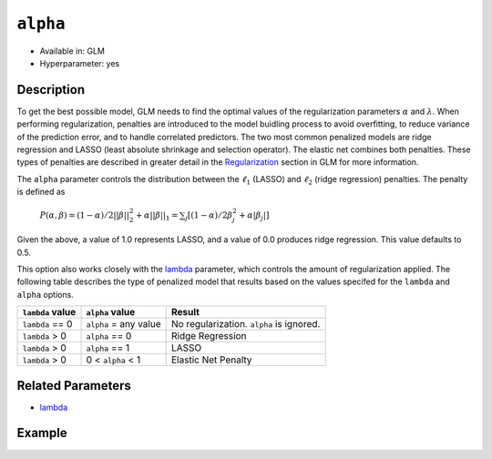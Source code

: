 ``alpha``
---------

- Available in: GLM
- Hyperparameter: yes

Description
~~~~~~~~~~~

To get the best possible model, GLM needs to find the optimal values of the regularization parameters :math:`\alpha` and :math:`\lambda`. When performing regularization, penalties are introduced to the model buidling process to avoid overfitting, to reduce variance of the prediction error, and to handle correlated predictors. The two most common penalized models are ridge regression and LASSO (least absolute shrinkage and selection operator). The elastic net combines both penalties. These types of penalties are described in greater detail in the `Regularization <../glm.html#regularization>`__ section in GLM for more information. 

The ``alpha`` parameter controls the distribution between the :math:`\ell_1` (LASSO) and :math:`\ell_2` (ridge regression) penalties. The penalty is defined as 

 :math:`P(\alpha,\beta) = (1 - \alpha) /2 ||\beta||{^2_2} + \alpha||\beta||_1 = \sum_j[(1 - \alpha) /2\beta{^2_j} + \alpha|\beta_j|]`

Given the above, a value of 1.0 represents LASSO, and a value of 0.0 produces ridge regression. This value defaults to 0.5.

This option also works closely with the `lambda <lambda.html>`__ parameter, which controls the amount of regularization applied. The following table describes the type of penalized model that results based on the values specifed for the ``lambda`` and ``alpha`` options.

+------------------+-----------------------+------------------------------------------+
| ``lambda`` value | ``alpha`` value       | Result                                   |
+==================+=======================+==========================================+
| ``lambda`` == 0  | ``alpha`` = any value | No regularization. ``alpha`` is ignored. |
+------------------+-----------------------+------------------------------------------+
| ``lambda`` > 0   | ``alpha`` == 0        | Ridge Regression                         |
+------------------+-----------------------+------------------------------------------+
| ``lambda`` > 0   | ``alpha`` == 1        | LASSO                                    |
+------------------+-----------------------+------------------------------------------+
| ``lambda`` > 0   | 0 < ``alpha`` < 1     | Elastic Net Penalty                      |
+------------------+-----------------------+------------------------------------------+

Related Parameters
~~~~~~~~~~~~~~~~~~

- `lambda <lambda.html>`__


Example
~~~~~~~

.. example-code::
   .. code-block:: r

	library(h2o)
	h2o.init()

	# import the boston dataset:
	# this dataset looks at features of the boston suburbs and predicts median housing prices
	# the original dataset can be found at https://archive.ics.uci.edu/ml/datasets/Housing
	boston <- h2o.importFile("https://s3.amazonaws.com/h2o-public-test-data/smalldata/gbm_test/BostonHousing.csv")

	# set the predictor names and the response column name
	predictors <- colnames(boston)[1:13]
	# set the response column to "medv", the median value of owner-occupied homes in $1000's
	response <- "medv"

	# convert the chas column to a factor (chas = Charles River dummy variable (= 1 if tract bounds river; 0 otherwise))
	boston["chas"] <- as.factor(boston["chas"])

	# split into train and validation sets
	boston.splits <- h2o.splitFrame(data =  boston, ratios = .8, seed = 1234)
	train <- boston.splits[[1]]
	valid <- boston.splits[[2]]

	# try using the `alpha` parameter:
	# train your model, where you specify alpha
	boston_glm <- h2o.glm(x = predictors, y = response, training_frame = train,
	                      validation_frame = valid,
	                      alpha = .25,
	                      seed = 1234)

	# print the mse for validation set
	print(h2o.mse(boston_glm, valid=TRUE))

	# grid over `alpha`
	# select the values for `alpha` to grid over
	hyper_params <- list( alpha = c(0, .25, .5, .75, .1) )

	# this example uses cartesian grid search because the search space is small
	# and we want to see the performance of all models. For a larger search space use
	# random grid search instead: {'strategy': "RandomDiscrete"}

	# build grid search with previously selected hyperparameters
	grid <- h2o.grid(x = predictors, y = response, training_frame = train, validation_frame = valid,
	                 algorithm = "glm", grid_id = "boston_grid", hyper_params = hyper_params,
	                 search_criteria = list(strategy = "Cartesian"), seed = 1234)

	# Sort the grid models by mse
	sortedGrid <- h2o.getGrid("boston_grid", sort_by = "mse", decreasing = FALSE)
	sortedGrid

	# print the mse for the validation data
	print(h2o.mse(boston_glm, valid = TRUE))

   .. code-block:: python

	import h2o
	from h2o.estimators.glm import H2OGeneralizedLinearEstimator
	h2o.init()

	# import the boston dataset:
	# this dataset looks at features of the boston suburbs and predicts median housing prices
	# the original dataset can be found at https://archive.ics.uci.edu/ml/datasets/Housing
	boston = h2o.import_file("https://s3.amazonaws.com/h2o-public-test-data/smalldata/gbm_test/BostonHousing.csv")

	# set the predictor names and the response column name
	predictors = boston.columns[:-1]
	# set the response column to "medv", the median value of owner-occupied homes in $1000's
	response = "medv"

	# convert the chas column to a factor (chas = Charles River dummy variable (= 1 if tract bounds river; 0 otherwise))
	boston['chas'] = boston['chas'].asfactor()

	# split into train and validation sets
	train, valid = boston.split_frame(ratios = [.8], seed = 1234)


	# try using the `alpha` parameter:
	# initialize the estimator then train the model
	boston_glm = H2OGeneralizedLinearEstimator(alpha = .25, seed = 1234)
	boston_glm.train(x = predictors, y = response, training_frame = train, validation_frame = valid)

	# print the mse for the validation data
	print(boston_glm.mse(valid=True))

	# grid over `alpha`
	# import Grid Search
	from h2o.grid.grid_search import H2OGridSearch

	# select the values for `alpha` to grid over
	hyper_params = {'alpha': [0, .25, .5, .75, .1]}

	# this example uses cartesian grid search because the search space is small
	# and we want to see the performance of all models. For a larger search space use
	# random grid search instead: {'strategy': "RandomDiscrete"}
	# initialize the GLM estimator
	boston_glm_2 = H2OGeneralizedLinearEstimator(seed = 1234)

	# build grid search with previously made GLM and hyperparameters
	grid = H2OGridSearch(model = boston_glm_2, hyper_params = hyper_params,
	                     search_criteria = {'strategy': "Cartesian"})

	# train using the grid
	grid.train(x = predictors, y = response, training_frame = train, validation_frame = valid)

	# sort the grid models by mse
	sorted_grid = grid.get_grid(sort_by='mse', decreasing=False)
	print(sorted_grid)
